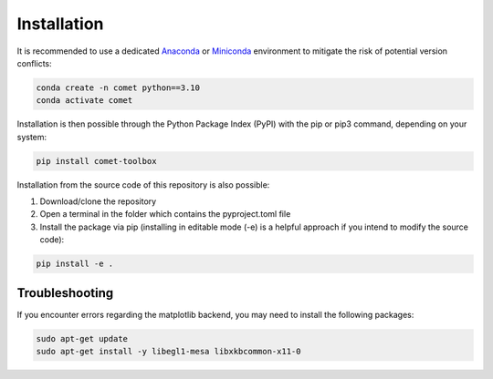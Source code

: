 Installation
------------

It is recommended to use a dedicated `Anaconda <https://www.anaconda.com/download>`_ or `Miniconda <https://conda.io/projects/conda/en/latest/index.html>`_ environment to mitigate the risk of potential version conflicts:

.. code-block:: shell

    conda create -n comet python==3.10
    conda activate comet

Installation is then possible through the Python Package Index (PyPI) with the pip or pip3 command, depending on your system:

.. code-block:: shell

    pip install comet-toolbox

Installation from the source code of this repository is also possible:

1. Download/clone the repository
2. Open a terminal in the folder which contains the pyproject.toml file
3. Install the package via pip (installing in editable mode (-e) is a helpful approach if you intend to modify the source code):

.. code-block:: shell

    pip install -e .


Troubleshooting
...............

If you encounter errors regarding the matplotlib backend, you may need to install the following packages:

.. code-block:: shell

    sudo apt-get update
    sudo apt-get install -y libegl1-mesa libxkbcommon-x11-0
